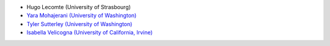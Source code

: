 - Hugo Lecomte (University of Strasbourg)
- `Yara Mohajerani (University of Washington) <https://www.yaramohajerani.com/>`_
- `Tyler Sutterley (University of Washington) <http://psc.apl.uw.edu/people/investigators/tyler-sutterley/>`_
- `Isabella Velicogna (University of California, Irvine) <https://www.ess.uci.edu/~velicogna/pi.html>`_
